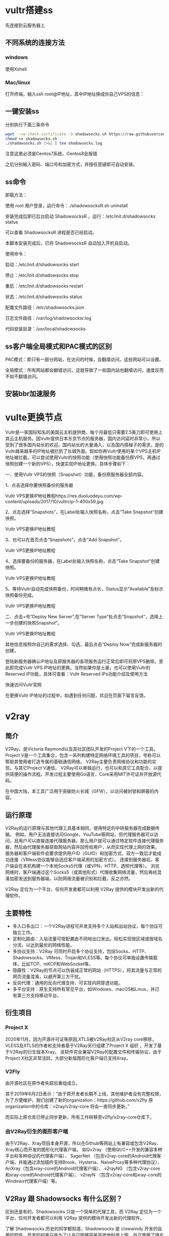 * vultr搭建ss

先连接到云服务器上
** 不同系统的连接方法
*** windows
使用Xshell 
*** Mac/linux
打开终端，输入ssh root@IP地址，其中IP地址换成你自己VPS的信息：

** 一键安装ss
分别执行下面三条命令
#+BEGIN_SRC bash
wget --no-check-certificate -O shadowsocks.sh https://raw.githubusercontent.com/teddysun/shadowsocks_install/master/shadowsocks.sh
chmod +x shadowsocks.sh
./shadowsocks.sh 2>&1 | tee shadowsocks.log
#+END_SRC

注意这里必须是Centos7系统，Centos8会报错

之后分别输入密码、端口号和加密方式，并按任意键即可自动安装。
** ss命令
卸载方法：

使用 root 用户登录，运行命令：./shadowsocksR.sh uninstall

安装完成后即已后台启动 ShadowsocksR ，运行：/etc/init.d/shadowsocks status

可以查看 ShadowsocksR 进程是否已经启动。

本脚本安装完成后，已将 ShadowsocksR 自动加入开机自启动。

使用命令：

启动：/etc/init.d/shadowsocks start

停止：/etc/init.d/shadowsocks stop

重启：/etc/init.d/shadowsocks restart

状态：/etc/init.d/shadowsocks status

配置文件路径：/etc/shadowsocks.json

日志文件路径：/var/log/shadowsocksr.log

代码安装目录：/usr/local/shadowsocks
** ss客户端全局模式和PAC模式的区别
PAC模式：即只有一部分网站，在访问的时候，会翻墙访问。这些网站可以设置。

全局模式：所有网站都会翻墙访问，这就导致了一些国内站也翻墙访问，速度反而不如不翻墙访问。
** 安装bbr加速服务
* vulte更换节点
Vultr是一家国际知名的美国云主机提供商，每个月最低只需要2.5美刀即可使用上其云主机服务。因Vultr提供日本东京节点的服务器，国内访问延时非常小，所以受到了很多国内站长的欢迎。国内站长的大量涌入，以及国内搭梯子的需求，是的Vultr越来越多的IP地址被拦到了长城外面。假如你再Vultr使用的某个VPS主机IP地址被拦截，可以尝试使用Vultr的快照功能（使用快照功能备份原VPS，再通过快照创建一个新的VPS），快速实现IP地址更换。具体步骤如下：

一、使用Vultr VPS的快照（Snapshot）功能，备份原服务器全部内容。

1、点击选择你要快照备份的服务器

Vultr VPS更换IP地址教程https://res.duoluodeyu.com/wp-content/uploads/2017/10/vultrcip-1-400x59.jpg

2、点击选择“Snapshots”，在Label处输入快照名称，点击“Take Snapshot”创建快照。

Vultr VPS更换IP地址教程

3、也可以在首页点击“Snapshots”，点击“Add Snapshot”。

Vultr VPS更换IP地址教程

4、选择要备份的服务器，在Label处输入快照名称，点击“Take Snapshot”创建快照。

Vultr VPS更换IP地址教程

5、等待Vultr自动完成快照备份，时间稍微有点长，Status显示“Available”及标示快照备份完成。

Vultr VPS更换IP地址教程

二、点击+号“Deploy New Server”,在“Server Type”处点击“Snapshot”，选择上一步创建的快照Snapshot”。

Vultr VPS更换IP地址教程

其他信息按照你自己的需求选择、勾选，最后点击“Deploy Now”完成新服务器的创建。

登陆新服务器确认IP地址及原服务器的各项服务运行正常后即可将原VPS删除。至此即完成Vultr VPS IP地址的更换。当然如果你是土豪，也可以使用Vultr的Reserved IP功能，具体可查看：Vultr Reserved IPs功能介绍及使用方法

快速访问Vultr官网

在更换Vultr IP地址的过程中，如遇到任何问题，欢迎在页面下留言反馈。
* v2ray
** 简介
V2Ray，是Victoria Raymond以及其社区团队开发的Project V下的一个工具。
Project V是一个工具集合，包含一系列构建特定网络环境工具的项目，号称可以帮助其使用者打造专属的基础通信网络。
V2Ray主要负责网络协议和功能的实现，与其它Project V通信。
V2Ray可以单独运行，也可以和其它工具配合，以提供简便的操作流程。开发过程主要使用Go语言，Core采用MIT许可证并开放源代码。

在中国大陆，本工具广泛用于突破防火长城（GFW），以访问被封锁和屏蔽的内容。
** 运行原理
V2Ray的运行原理与其他代理工具基本相同，使用特定的中转服务器完成数据传输。
例如，用户无法直接访问Google，YouTube等网站，但代理服务器可以访问，且用户可以直接连接代理服务器，那么用户就可以通过特定软件连接代理服务器，然后由代理服务器获取网站内容并回传给用户，从而实现代理上网的效果。
服务器和客户端软件会要求提供用户ID（GUID）和加密方式，双方一致后才能成功连接（VMess协议能够自适应客户端采用的加密方式）。
连接到服务器后，客户端会在本机构建一个本地Socks5代理（或VPN、HTTP、透明代理等）。
浏览网络时，客户端通过这个Socks5（或其他形式）代理收集网络流量，然后再经混淆加密发送到服务器端，以防网络流量被识别和拦截，反之亦然。

V2Ray 定位为一个平台，任何开发者都可以利用 V2Ray 提供的模块开发出新的代理软件。
** 主要特性
- 多入口多出口：一个V2Ray进程可并发支持多个入站和出站协议，每个协议可独立工作。
- 定制化路由：入站流量可按配置由不同地出口发出。轻松实现按区域或按域名分流，以达到最优的网络性能。
- 多协议支持：V2Ray 可同时开启多个协议支持，包括Socks、HTTP、Shadowsocks、VMess、Trojan和VLESS等。每个协议可单独设置传输载体，比如TCP、mKCP和WebSocket等。
- 隐蔽性：V2Ray的节点可以伪装成正常的网站（HTTPS），将其流量与正常的网页流量混淆，以避开第三方干扰。
- 反向代理：通用的反向代理支持，可实现内网穿透功能。
- 多平台支持：原生支持所有常见平台，如Windows、macOS和Linux，并已有第三方支持移动平台。
** 衍生项目
*** Project X
2020年11月，因为开源许可证等原因,XTLS被V2Ray社区从V2ray core移除，VLESS及XTLS的作者和支持者基于V2Ray另行组建了Project X 组织 ，开发了基于V2Ray的衍生版本Xray。
该软件完全兼容V2Ray的配置文件和传输协议，由于Project X社区非常活跃，大部分新版图形化客户端已支持Xray。
*** V2Fly
由开源社区在原作者失踪后重组成立。

其于2019年6月2日表示：“由于原开发者长期不上线，其他维护者没有完整权限，为了方便维护，我们创建了新的organization：https://github.com/v2fly  
原organization中的仓库：v2ray/v2ray-core 将会一直同步更新。”

而实际上原仓库已停止同步更新，所有工作转移至v2fly/v2ray-core仓库下。
*** 由V2Ray衍生的图形客户端
由于V2Ray、Xray项目本身开源，所以在Github等网站上有兼容或包含V2Ray、Xray核心而开发的图形化代理客户端，
如Qv2ray （使用Qt/C++开发的兼容多种平台和多种协议的代理客户端）、
SagerNet （包含v2ray-core的Android代理客户端，并能通过添加插件支持Brook、Hysteria、NaiveProxy等多种代理协议）、
AnXray（包含xray-core的Android代理客户端）、
v2rayNG （包含v2ray-core和xray-core的Android代理客户端）、
v2rayN （包含v2ray-core和xray-core的Windows代理客户端）等。
** V2Ray 跟 Shadowsocks 有什么区别？
区别还是有的，Shadowsocks 只是一个简单的代理工具，而 V2Ray 定位为一个平台，任何开发者都可以利用 V2Ray 提供的模块开发出新的代理软件。

了解 Shadowsocks 历史的同学都知道，Shadowsocks 是 clowwindy 开发的自用的软件，开发的初衷只是为了让自己能够简单高效地科学上网，自己使用了很长一段时间后觉得不错才共享出来的。
V2Ray 是 clowwindy 被喝茶之后 V2Ray 项目组为表示抗议开发的，一开始就致力于让大家更好更快的科学上网。

由于出生时的历史背景不同，导致了它们性格特点的差异。

简单来说，Shadowsocks 功能单一，V2Ray 功能强大。听起来似乎有点贬低 Shadowsocks 呢？当然不！换一个角度来看，Shadowsocks 简单好上手，V2Ray 复杂配置多。
** 工作机制
*** 单服务器模式
和其它的网络代理工具一样，你需要在一台配置了 V2Ray 的服务器，然后在自己的设备上安装 V2Ray 客户端，然后即可流畅地访问互联网。

#+DOWNLOADED: screenshot @ 2022-07-24 15:20:40
[[file:images/翻墙/v2ray/2022-07-24_15-20-40_screenshot.png]]

一个 V2Ray 服务器可同时支持多台设备，使用不同的代理协议访问。同时，经过合理的配置，V2Ray 可以识别并区分需要代理和不需要代理的流量，直连的流量不需要绕路。
*** 桥接模式
如果你不想在每一台设备上都配置路由，你也可以设置一台中转服务器，用于接收客户端发来的所有流量，然后在服务器中进行转发判断。

#+DOWNLOADED: screenshot @ 2022-07-24 15:20:50
[[file:images/翻墙/v2ray/2022-07-24_15-20-50_screenshot.png]]

*** 工作原理
在配置 V2Ray 之前，不妨先来看一下 V2Ray 的工作原理，以下是单个 V2Ray 进程的内部结构示意图。多个 V2Ray 之间互相独立，互不影响。

V2Ray 使用 inbound(传入) 和 outbound(传出) 的结构，
这样的结构非常清晰地体现了数据包的流动方向，同时也使得 V2Ray 功能强大复杂的同时而不混乱，清晰明了。
形象地说，我们可以把 V2Ray 当作一个盒子，这个盒子有入口和出口(即 inbound 和 outbound)，我们将数据包通过某个入口放进这个盒子里，然后这个盒子以某种机制决定这个数据包从哪个出口吐出来。
以这样的角度理解的话，
V2Ray 做客户端，则 inbound 接收来自浏览器数据，由 outbound 发出去(通常是发到 V2Ray 服务器)；
V2Ray 做服务器，则 inbound 接收来自 V2Ray 客户端的数据，由 outbound 发出去(通常是如 Google 等想要访问的目标网站)。

#+DOWNLOADED: screenshot @ 2022-07-24 15:21:01
[[file:images/翻墙/v2ray/2022-07-24_15-21-01_screenshot.png]]

需要配置至少一个入站协议（Inbound）和一个出站协议（Outbound）才可以正常工作。
- 入站协议负责与客户端（如浏览器）通信：入站协议通常可以配置用户认证，如 ID 和密码等；入站协议收到数据之后，会交给分发器（Dispatcher）进行分发；
- 出站协议负责将数据发给服务器，如另一台主机上的 V2Ray。当有多个出站协议时，可以配置路由（Routing）来指定某一类流量由某一个出站协议发出。路由会在必要时查询 DNS 以获取更多信息来进行判断。

无论是客户端还是服务器，配置文件都由两部分内容组成： inbounds 和 outbounds。V2Ray 没有使用常规代理软件的 C/S（即客户端/服务器）结构，它既可以当做服务器也可以作为客户端。
于是我们可以从另一个角度来理解，认为每一个 V2Ray 都是一个节点，inbound 是关于如何与上一个节点连接的配置，outbound 是关于如何与下一个节点连接的配置。
对于第一个节点，inbound 与浏览器连接；对于最后一个节点，outbound与目标网站连接。
inbounds 和 outbounds 是 inbound 和 outbound 的集合，意味着每一个 V2Ray 节点都可以有多个入口和出口。

** 新手上路
在下载并安装了 V2Ray 之后，你需要对它进行一下配置。这里介绍一下简单的配置方式，只是为了演示，如需配置更复杂的功能，请参考后续的配置文件说明。

*** 客户端
在你的 PC （或手机）中，你需要运行 V2Ray 并使用下面的配置：
#+begin_src bash
{
  "inbounds": [{
    "port": 1080,  // SOCKS 代理端口，在浏览器中需配置代理并指向这个端口
    "listen": "127.0.0.1",
    "protocol": "socks",
    "settings": {
      "udp": true
    }
  }],
  "outbounds": [{
    "protocol": "vmess",
    "settings": {
      "vnext": [{
        "address": "server", // 服务器地址，请修改为你自己的服务器 ip 或域名
        "port": 10086,  // 服务器端口
        "users": [{ "id": "b831381d-6324-4d53-ad4f-8cda48b30811" }]
      }]
    }
  },{
    "protocol": "freedom",
    "tag": "direct",
    "settings": {}
  }],
  "routing": {
    "domainStrategy": "IPOnDemand",
    "rules": [{
      "type": "field",
      "ip": ["geoip:private"],
      "outboundTag": "direct"
    }]
  }
}
#+END_SRC
上述配置唯一要改的地方就是你的服务器 IP，配置中已注明。上述配置会把除了局域网（比如访问路由器）之外的所有流量转发到你的服务器。

在配置当中，有一个 id (在这里的例子是 b831381d-6324-4d53-ad4f-8cda48b30811)，作用类似于 Shadowsocks 的密码(password), VMess 的 id 的格式必须与 UUID 格式相同。

相对应的 VMess 传入传出的 id 必须相同
由于 id 使用的是 UUID 的格式，我们可以使用任何 UUID 生成工具生成 UUID 作为这里的 id。比如 [[https://www.uuidgenerator.net/][UUID Generator]] 这个网站，只要一打开或者刷新这个网页就可以得到一个 UUID。或者可以在 Linux 使用命令 cat /proc/sys/kernel/random/uuid 生成。

客户端配置中的 inbounds，port 为 1080，即 V2Ray 监听了一个端口 1080，协议是 socks。之前我们已经把浏览器的代理设置好了（SOCKS Host: 127.0.0.1，Port: 1080），假如访问了 google.com，浏览器就会发出一个数据包打包成 socks 协议发送到本机（127.0.0.1指的本机，localhost）的 1080 端口，这个时候数据包就会被 V2Ray 接收到。

再看 outbounds，protocol 是 vmess，说明 V2Ray 接收到数据包之后要将数据包打包成 VMess 协议并且使用预设的 id 加密（这个例子 id 是 b831381d-6324-4d53-ad4f-8cda48b30811），然后发往服务器地址为 serveraddr.com 的 10086 端口。服务器地址 address 可以是域名也可以是 IP，只要正确就可以了。
*** 服务器
然后你需要一台防火墙外的服务器，来运行服务器端的 V2Ray。配置如下：
#+begin_src bash
{
  "inbounds": [{
    "port": 10086, // 服务器监听端口，必须和上面的一样
    "protocol": "vmess", // 主传入协议
    "settings": {
      "clients": [{ "id": "b831381d-6324-4d53-ad4f-8cda48b30811" }] // 用户 ID，客户端与服务器必须相同
    }
  }],
  "outbounds": [{
    "protocol": "freedom",// 主传出协议
    "settings": {}
  }]
}
#+END_SRC
服务器的配置中需要确保 id 和端口与客户端一致，就可以正常连接了。

服务器配置的 id 是 b831381d-6324-4d53-ad4f-8cda48b30811，所以 V2Ray 服务器接收到客户端发来的数据包时就会尝试用 b831381d-6324-4d53-ad4f-8cda48b30811 解密，如果解密成功再看一下时间对不对，对的话就把数据包发到 outbound 去，outbound.protocol 是 freedom（freedom 的中文意思是自由，在这里姑且将它理解成直连吧），数据包就直接发到 google.com 了。

实际上数据包的流向就是：
#+BEGIN_EXAMPLE
{浏览器} <--(socks)--> {V2Ray 客户端 inbound <-> V2Ray 客户端 outbound} <--(VMess)-->  {V2Ray 服务器 inbound <-> V2Ray 服务器 outbound} <--(Freedom)--> {目标网站}
#+END_EXAMPLE

有人疑惑请求发出去后数据怎么回来，毕竟大多数的场景是下载。这个其实不算是问题，既然请求通过 V2Ray 发出去了，响应数据也会通过 V2Ray 原路返回（也许会有朋友看到这话会马上反驳说不一定是原路返回的，有这种想法的估计是非常了解 TCP/IP 协议的，何必较这个劲，这是底层的东西，又掌控在运营商手里，从应用层理解原路返回又有何不可）。
*** 运行
在 Windows 和 macOS 中，配置文件通常是 V2Ray 同目录下的 config.json 文件。直接运行 v2ray 或 v2ray.exe 即可。

在 Linux 中，配置文件通常位于 /etc/v2ray/config.json 文件。运行 v2ray --config=/etc/v2ray/config.json，或使用 systemd 等工具把 V2Ray 作为服务在后台运行。

** 命令行参数

*** V2Ray
V2Ray 的程序文件的命令行参数如下：
#+begin_src bash
v2ray [-version] [-test] [-config=config.json] [-format=json]
#+END_SRC

**** -version

只输出当前版本然后退出，不运行 V2Ray 主程序。

**** -test

测试配置文件有效性，如果有问题则输出错误信息，不运行 V2Ray 主程序。

**** -config

配置文件路径，可选的形式如下:
- 本地路径，可以是一个绝对路径，或者相对路径。
- "stdin:": 表示将从标准输入读取配置文件内容，调用者必须在输入完毕后关闭标准输入流。
- 以http://或https://(均为小写)开头: V2Ray 将尝试从这个远程地址加载配置文件。

#+BEGIN_EXAMPLE
当-config没有指定时，V2Ray 将先后尝试从以下路径加载config.json:
- 工作目录（Working Directory）
- 环境变量中v2ray.location.asset所指定的路径
#+END_EXAMPLE
**** -format

配置文件格式，可选的值有：
- json: JSON 格式；
- pb 或 protobuf: Protobuf 格式；

*** V2Ctl
V2Ctl 是一个集合，它有若干个子命令组成。全局的命令行形式如下：
#+begin_src bash
v2ctl <command> <options>
#+END_SRC

**** command

子命令，有以下选项:
- api: 调用 V2Ray 进程的远程控制指令。
- config: 从标准输入读取 JSON 格式的配置，然后从标准输出打印 Protobuf 格式的配置。
- cert: 生成 TLS 证书。
- fetch: 抓取远程文件。
- tlsping: (V2Ray 4.17+) 尝试进行 TLS 握手。
- verify: 验证文件是否由 Project V 官方签名。
- uuid: 输出一个随机的 UUID。

*** V2Ctl Api
v2ctl api [--server=127.0.0.1:8080] <Service.Method> <Request>

调用 V2Ray 进程的远程控制指令。示例：

v2ctl api --server=127.0.0.1:8080 LoggerService.RestartLogger ''

*** V2Ctl Config
v2ctl config

此命令没有参数。它从标准输入读取 JSON 格式的配置，然后从标准输出打印 Protobuf 格式的配置。

*** V2Ctl Cert
v2ctl cert [--ca] [--domain=v2ray.com] [--expire=240h] [--name="V2Ray Inc"] [--org="V2Ray Inc] [--json] [--file=v2ray]

生成一个 TLS 证书。

**** --ca

如果指定此选项，将会生成一个 CA 证书。

**** --domain

证书的 Alternative Name 项。该参数可以多次使用，来指定多个域名。比如--domain=v2ray.com --domain=v2ray.cool。

**** --expire

证书有效期。格式为 Golang 的时间长度。

**** --name

证书的 Command Name 项。

**** --org

证书的 Orgnization 项。

**** --json

将生成的证书以 V2Ray 支持的 JSON 格式输出到标准输出。默认开启。

**** --file

将证书以 PEM 格式输出到文件。当指定 --file=a 时，将生成 a_cert.pem 和 a_key.pem 两个文件。

*** V2Ctl Fetch
v2ctl fetch <url>

抓取指定的 URL 的内容并输出，只支持 HTTP 和 HTTPS。

*** V2Ctl TlsPing
v2ctl tlsping <domain> --ip=[ip]

向指定的域名发起 TLS 握手。

**** domain

目标域名

**** --ip

此域名的 IP 地址。如果未指定此参数，V2Ctl 将使用系统的 DNS 进行域名解析。

*** V2Ctl Verify
v2ctl verify [--sig=/path/to/sigfile] <filepath>

此命令用于验证一个文件是否由 Project V 官方签名。

**** --sig

签名文件路径，默认值为待验证文件加入'.sig'后缀。

**** filepath

待验证文件路径。

*** V2Ctl UUID
v2ctl uuid

此命令没有参数。每次运行都会输出一个新的 UUID。
** 配置文件
V2Ray 本身使用基于 Protobuf 的配置。
由于 Protobuf 的文本格式不方便阅读，V2Ray 同时也支持 JSON 格式的配置。
在运行之前，V2Ray 会自动将 JSON 转换为对应的 Protobuf。换言之，V2Ray 将来也可能会支持其它格式的配置。

以下介绍一下基于 JSON 格式的配置。

JSON，全称 JavaScript Object Notation，简而言之是 Javascript 中的对象（Object）。
一个 JSON 文件包含一个完整的对象，以大括号“{”开头，大括号“}”结束。

一个 JSON 对象包含一系列的键值对（Key-Value Pair），
一个键是一个字符串（String），而值有多种类型，常见的有字符串（String）、数字（Number）、布尔（Bool）、数组（Array）和对象（Object）。

下面是一个简单的 JSON 对象示例：
#+BEGIN_SRC js
{
  "stringValue": "This is a string.",
  "numberValue": 42,
  "boolValue": true,
  "arrayValue": ["this", "is", "a", "string", "array"],
  "objectValue": {
    "another": "object"
  }
}
#+END_SRC

V2Ray 的 JSON 格式支持注释，可使用“//”或者“/* */”来进行注释。在不支持注释的编辑器中可能被显示为“错误”，但实际上是可以正常使用的。
*** JSON 数据类型
这里介绍一下常用的数据类型，在之后其它的配置中会用到。

boolean: true | false

布尔值，只有true和false两种取值，不带引号。

number

数字，在 V2Ray 的使用中通常为非负整数，即0、53…… 数字在 JSON 格式中不带引号。

string

字符串，由引号包含的一串字符，如无特殊说明，字符的内容不限。

array: []

数组，由方括号包含的一组元素，如字符串数组表示为[string]。

object: {}

对象，一组键值对。样例见本文上方的示例。

#+BEGIN_EXAMPLE
通常一个键值对的后面需要有一个逗号","，但如果这个键值对后面紧跟一个大括号"｝"的话，则一定不能有逗号。
#+END_EXAMPLE

*** V2Ray 常用数据类型
map: object {string:string}

一组键值对，其类型在括号内指出。每一个键和值的类型对应相同。

address: string

字符串，表示一个 IP 地址或域名，形如："8.8.8.8" 或 "www.v2ray.com"

address_port: string

字符串，表示一个地址和端口，常见的形式如："8.8.8.8:53"，或者 "www.v2ray.com:80"。在一部分配置中，地址部分可以省略，如":443"。

*** 配置生成器和模板
V2Ray 项目目前尚没有官方维护模板合集或配置文件生成工具，如有需要，可以前往 神一样的工具们 章节查阅部分收录。

*** 配置文件格式
V2Ray 的配置文件形式如下，客户端和服务器通用一种形式，只是实际的配置不一样。
#+BEGIN_SRC js
{
  "log": {},
  "api": {},
  "dns": {},
  "stats": {},
  "routing": {},
  "policy": {},
  "reverse": {},
  "inbounds": [],
  "outbounds": [],
  "transport": {}
}
#+END_SRC
log: LogObject :
日志配置，表示 V2Ray 如何输出日志。

api: ApiObject :
内置的远程控置 API，详见远程控制配置。

dns: DnsObject :
内置的 DNS 服务器，若此项不存在，则默认使用本机的 DNS 设置。详见DNS 配置

routing: RoutingObject :
路由配置

policy: PolicyObject :
本地策略可进行一些权限相关的配置，详见本地策略

inbounds: [InboundObject] :
一个数组，每个元素是一个入站连接配置。

outbounds: [OutboundObject] :
一个数组，每个元素是一个出站连接配置。列表中的第一个元素作为主出站协议。当路由匹配不存在或没有匹配成功时，流量由主出站协议发出。

transport: TransportObject :
用于配置 V2Ray 如何与其它服务器建立和使用网络连接。详见底层传输配置

stats: StatsObject :
当此项存在时，开启统计信息。

reverse: ReverseObject :
反向代理配置。

**** LogObject
#+BEGIN_SRC js
{
  "access": "文件地址",
  "error": "文件地址",
  "loglevel": "warning"
}
#+END_SRC
access: string

访问日志的文件地址，将访问的记录保存到文件中，其值是一个合法的文件地址，如"/tmp/v2ray/_access.log"（Linux）或者"C:\\Temp\\v2ray\\_access.log"（Windows）。当此项不指定或为空值时，表示将日志输出至 stdout，即命令行中（terminal、cmd 等）。V2Ray 4.20 加入了特殊值none，即关闭access log。

error: string

错误日志的文件地址，将错误的记录保存到文件中，其值是一个合法的文件地址，如"/tmp/v2ray/_error.log"（Linux）或者"C:\\Temp\\v2ray\\_error.log"（Windows）。当此项不指定或为空值时，表示将日志输出至 stdout，即命令行中（terminal、cmd 等）。V2Ray 4.20 加入了特殊值none，即关闭error log（跟loglevel: "none"等价）。

loglevel: "debug" | "info" | "warning" | "error" | "none"

错误日志的级别。默认值为"warning"。
- "debug": 只有开发人员能看懂的信息。同时包含所有"info"内容。
- "info": V2Ray 在运行时的状态，不影响正常使用。同时包含所有"warning"内容。
- "warning": V2Ray 遇到了一些问题，通常是外部问题，不影响 V2Ray 的正常运行，但有可能影响用户的体验。同时包含所有"error"内容。
- "error": V2Ray 遇到了无法正常运行的问题，需要立即解决。
- "none": 不记录任何内容。

**** InboundObject
入站连接用于接收从客户端（浏览器或上一级代理服务器）发来的数据，可用的协议请见协议列表。
#+BEGIN_SRC js
{
  "port": 1080,
  "listen": "127.0.0.1",
  "protocol": "协议名称",
  "settings": {},
  "streamSettings": {},
  "tag": "标识",
  "sniffing": {
    "enabled": false,
    "destOverride": ["http", "tls"]
  },
  "allocate": {
    "strategy": "always",
    "refresh": 5,
    "concurrency": 3
  }
}
#+END_SRC

port: number | "env:variable" | string

端口。接受的格式如下:
- 整型数值: 实际的端口号。
- 环境变量: 以"env:"开头，后面是一个环境变量的名称，如"env:PORT"。V2Ray 会以字符串形式解析这个环境变量。
- 字符串: 可以是一个数值类型的字符串，如"1234"；或者一个数值范围，如"5-10"表示端口 5 到端口 10 这 6 个端口。

当只有一个端口时，V2Ray 会在此端口监听入站连接。当指定了一个端口范围时，取决于allocate设置。

listen: address

监听地址，只允许 IP 地址，默认值为"0.0.0.0"，表示接收所有网卡上的连接。除此之外，必须指定一个现有网卡的地址。

protocol: string

连接协议名称，可选的值见协议列表。

settings: InboundConfigurationObject

具体的配置内容，视协议不同而不同。详见每个协议中的InboundConfigurationObject。

streamSettings: StreamSettingsObject。

底层传输配置

tag: string

此入站连接的标识，用于在其它的配置中定位此连接。当其不为空时，其值必须在所有tag中唯一。

sniffing: SniffingObject

尝试探测流量的类型

allocate: AllocateObject

端口分配设置

**** SniffingObject
#+BEGIN_SRC js
{
  "enabled": false,
  "destOverride": ["http", "tls"]
}
#+END_SRC

enabled: true | false

是否开启流量探测。

destOverride: ["http" | "tls"]

当流量为指定类型时，按其中包括的目标地址重置当前连接的目标。

**** AllocateObject
#+BEGIN_SRC js
{
  "strategy": "always",
  "refresh": 5,
  "concurrency": 3
}
#+END_SRC

strategy: "always" | "random"

端口分配策略。"always"表示总是分配所有已指定的端口，port中指定了多少个端口，V2Ray 就会监听这些端口。"random"表示随机开放端口，每隔refresh分钟在port范围中随机选取concurrency个端口来监听。

refresh: number

随机端口刷新间隔，单位为分钟。最小值为2，建议值为5。这个属性仅当strategy = random时有效。

concurrency: number

随机端口数量。最小值为1，最大值为port范围的三分之一。建议值为3。

**** OutboundObject
出站连接用于向远程网站或下一级代理服务器发送数据，可用的协议请见协议列表。
#+BEGIN_SRC js
{
  "sendThrough": "0.0.0.0",
  "protocol": "协议名称",
  "settings": {},
  "tag": "标识",
  "streamSettings": {},
  "proxySettings": {
    "tag": "another-outbound-tag"
  },
  "mux": {}
}
#+END_SRC

sendThrough: address

用于发送数据的 IP 地址，当主机有多个 IP 地址时有效，默认值为"0.0.0.0"。

protocol: string

连接协议名称，可选的值见协议列表。

settings: OutboundConfigurationObject

具体的配置内容，视协议不同而不同。详见每个协议中的OutboundConfigurationObject。

tag: string

此出站连接的标识，用于在其它的配置中定位此连接。当其值不为空时，必须在所有 tag 中唯一。

streamSettings: StreamSettingsObject。

底层传输配置

proxySettings: ProxySettingsObject

出站代理配置。当出站代理生效时，此出站协议的streamSettings将不起作用。

mux: MuxObject

Mux 配置。

**** ProxySettingsObject
#+BEGIN_SRC js
{
  "tag": "another-outbound-tag"
}
#+END_SRC

tag: string

当指定另一个出站协议的标识时，此出站协议发出的数据，将被转发至所指定的出站协议发出。
** 协议列表
V2Ray 支持以下协议：
- Blackhole
- Dokodemo-door
- Freedom
- HTTP
- MTProto
- Shadowsocks
- Socks
- VMess

*** Blackhole
- 名称: blackhole
- 类型: 出站协议

Blackhole（黑洞）是一个出站数据协议，它会阻碍所有数据的出站，配合路由（Routing）一起使用，可以达到禁止访问某些网站的效果。

**** OutboundConfigurationObject
{
  "response": {
    "type": "none"
  }
}

response: ResponseObject

配置黑洞的响应数据。Blackhole 会在收到待转发数据之后，发送指定的响应数据，然后关闭连接。待转发的数据将被丢弃。如不指定此项，Blackhole 将直接关闭连接。

**** ResponseObject
{
  "type": "none"
}

type: "http" | "none"

当type为"none"（默认值）时，Blackhole将直接关闭连接。当type为"http"时，Blackhole会发回一个简单的 HTTP 403 数据包，然后关闭连接。

*** DNS
- 名称: dns
- 类型: 出站协议

DNS 是一个出站协议，主要用于拦截和转发 DNS 查询。此出站协议只能接收 DNS 流量（包含基于 UDP 和 TCP 协议的查询），其它类型的流量会导致错误。

在处理 DNS 查询时，此出站协议会将 IP 查询（即 A 和 AAAA）转发给内置的 DNS 服务器。其它类型的查询流量将被转发至它们原本的目标地址。

DNS 出站协议在 V2Ray 4.15 中引入。

**** OutboundConfigurationObject
{
    "network": "tcp",
    "address": "1.1.1.1",
    "port": 53
}

network: "tcp" | "udp"

(V2Ray 4.16+) 修改 DNS 流量的传输层协议，可选的值有"tcp"和"udp"。当不指定时，保持来源的传输方式不变。

address: address

(V2Ray 4.16+) 修改 DNS 服务器地址。当不指定时，保持来源中指定的地址不变。

port: number

(V2Ray 4.16+) 修改 DNS 服务器端口。当不指定时，保持来源中指定的端口不变。

*** Dokodemo-door
- 名称: dokodemo-door
- 类型: 入站协议

Dokodemo door（任意门）是一个入站数据协议，它可以监听一个本地端口，并把所有进入此端口的数据发送至指定服务器的一个端口，从而达到端口映射的效果。

**** InboundConfigurationObject
{
  "address": "8.8.8.8",
  "port": 53,
  "network": "tcp",
  "timeout": 0,
  "followRedirect": false,
  "userLevel": 0
}

address: address

将流量转发到此地址。可以是一个 IP 地址，形如"1.2.3.4"，或者一个域名，形如"v2ray.com"。字符串类型。

当 followRedirect（见下文）为 true 时，address 可为空。

port: number

将流量转发到目标地址的指定端口，范围[1, 65535]，数值类型。必填参数。

network: "tcp" | "udp" | "tcp,udp"

可接收的网络协议类型。比如当指定为"tcp"时，任意门仅会接收 TCP 流量。默认值为"tcp"。

timeout: number

入站数据的时间限制（秒），默认值为 300。

V2Ray 3.1 后等价于对应用户等级的 connIdle 策略

followRedirect: true | false

当值为true时，dokodemo-door 会识别出由 iptables 转发而来的数据，并转发到相应的目标地址。详见传输配置中的tproxy设置。

userLevel: number

用户等级，所有连接都会使用这个用户等级。

**** 透明代理配置样例
V2Ray 中增加一个 dokodemo-door 的入站协议：

{
  "network": "tcp,udp",
  "timeout": 30,
  "followRedirect": true
}

配置 iptables：
#+begin_src bash
# Create new chain
iptables -t nat -N V2RAY
iptables -t mangle -N V2RAY
iptables -t mangle -N V2RAY_MARK

# Ignore your V2Ray server's addresses
# It's very IMPORTANT, just be careful.
iptables -t nat -A V2RAY -d 123.123.123.123 -j RETURN

# Ignore LANs and any other addresses you'd like to bypass the proxy
# See Wikipedia and RFC5735 for full list of reserved networks.
iptables -t nat -A V2RAY -d 0.0.0.0/8 -j RETURN
iptables -t nat -A V2RAY -d 10.0.0.0/8 -j RETURN
iptables -t nat -A V2RAY -d 127.0.0.0/8 -j RETURN
iptables -t nat -A V2RAY -d 169.254.0.0/16 -j RETURN
iptables -t nat -A V2RAY -d 172.16.0.0/12 -j RETURN
iptables -t nat -A V2RAY -d 192.168.0.0/16 -j RETURN
iptables -t nat -A V2RAY -d 224.0.0.0/4 -j RETURN
iptables -t nat -A V2RAY -d 240.0.0.0/4 -j RETURN

# Anything else should be redirected to Dokodemo-door's local port
iptables -t nat -A V2RAY -p tcp -j REDIRECT --to-ports 12345

# Add any UDP rules
ip route add local default dev lo table 100
ip rule add fwmark 1 lookup 100
iptables -t mangle -A V2RAY -p udp --dport 53 -j TPROXY --on-port 12345 --tproxy-mark 0x01/0x01
iptables -t mangle -A V2RAY_MARK -p udp --dport 53 -j MARK --set-mark 1

# Apply the rules
iptables -t nat -A OUTPUT -p tcp -j V2RAY
iptables -t mangle -A PREROUTING -j V2RAY
iptables -t mangle -A OUTPUT -j V2RAY_MARK
#+END_SRC

*** Freedom
- 名称：freedom
- 类型：出站协议

Freedom 是一个出站协议，可以用来向任意网络发送（正常的） TCP 或 UDP 数据。

**** OutboundConfigurationObject
{
  "domainStrategy": "AsIs",
  "redirect": "127.0.0.1:3366",
  "userLevel": 0
}

domainStrategy: "AsIs" | "UseIP" | "UseIPv4" | "UseIPv6"

在目标地址为域名时，Freedom 可以直接向此域名发出连接（"AsIs"），或者将域名解析为 IP 之后再建立连接（"UseIP"、"UseIPv4"、"UseIPv6"）。解析 IP 的步骤会使用 V2Ray 内建的 DNS。默认值为"AsIs"。

(V2Ray 4.6+) 当使用"UseIP"模式，并且出站连接配置中指定了sendThrough时，Freedom 会根据sendThrough的值自动判断所需的IP类型，IPv4 或 IPv6。

(V2Ray 4.7+) 当使用"UseIPv4"或"UseIPv6"模式时，Freedom 会只使用对应的 IPv4 或 IPv6 地址。当sendThrough指定了不匹配的本地地址时，将导致连接失败。

redirect: address_port

Freedom 会强制将所有数据发送到指定地址（而不是入站协议指定的地址）。其值为一个字符串，样例："127.0.0.1:80", ":1234"。当地址不指定时，如":443"，Freedom 不会修改原先的目标地址。当端口为0时，如"v2ray.com:0"，Freedom 不会修改原先的端口。

userLevel: number

用户等级，所有连接都使用这一等级。

*** HTTP
- 名称：http
- 类型：入站 / 出站

HTTP 的配置分为两部分，InboundConfigurationObject和OutboundConfigurationObject，分别对应入站和出站协议配置中的settings项。

**** InboundConfigurationObject
{
  "timeout": 0,
  "accounts": [
    {
      "user": "my-username",
      "pass": "my-password"
    }
  ],
  "allowTransparent": false,
  "userLevel": 0
}

#+BEGIN_EXAMPLE
应该注意，虽然http inbound可以提供公共服务，但http协议没有对传输加密，不适宜经公网中传输，更容易成为被人用作攻击的肉鸡。http inbound更有意义的用法是在局域网或本机环境下监听，为其他程序提供本地服务。
#+END_EXAMPLE

timeout: number

从客户端读取数据的超时设置（秒），0 表示不限时。默认值为 300。 V2Ray 3.1 后等价于对应用户等级的 connIdle 策略。

accounts: [AccountObject]

一个数组，数组中每个元素为一个用户帐号。默认值为空。

当 accounts 非空时，HTTP 代理将对入站连接进行 Basic Authentication 验证。

allowTransparent: true | false

当为true时，会转发所有 HTTP 请求，而非只是代理请求。若配置不当，开启此选项会导致死循环。

userLevel: number

用户等级，所有连接使用这一等级。

**** AccountObject
{
  "user": "my-username",
  "pass": "my-password"
}

user: string

用户名，字符串类型。必填。

pass: string

密码，字符串类型。必填。

#+BEGIN_EXAMPLE
在 Linux 中使用以下环境变量即可在当前 session 使用全局 HTTP 代理（很多软件都支持这一设置，也有不支持的）。
- export http_proxy=http://127.0.0.1:8080/ (地址须改成你配置的 HTTP 入站代理地址)
- export https_proxy=$http_proxy
#+END_EXAMPLE

**** OutboundConfigurationObject
{
  "servers": [
    {
      "address": "192.168.108.1",
      "port": 3128,
      "users": [
        {
          "user": "my-username",
          "pass": "my-password"
        }
      ]
    }
  ]
}
(V2ray 4.21.0+)

#+BEGIN_SRC 
应该注意，虽然http outbound可以作为对外访问的配置，但http proxy协议没有对传输加密，不适宜经公网中传输，且因不支持udp传输将会导致core功能受限（Routing过程的的DNS查询不可用）。http outbound更有意义的用法是在特殊情况下，只能使用http proxy对外访问内部网络中，作为为其他协议连接代理服务器的前置代理使用（见OutboundObject的ProxySettingsObject）。另因http proxy只能代理tcp协议，udp系的协议均不能通过。
#+END_SRC
(V2ray 4.21.1+)
#+BEGIN_SRC 
4.20.0版本中引入了http outbound作为其他协议的前置代理用法中，缺乏了对tls配置的支持。4.21.1的补丁版本中对streamSettings中的security和tlsSettings保留生效。目前前置代理的用法中，vmess/tcp、vmess/tcp-tls和shadowsocks等三种协议方式可使用，其他传输协议的前置代理用法需后续版本开发支持。
#+END_SRC

servers: 数组

HTTP代理服务器配置，若配置多个，循环使用 (RoundRobin)。

address: string

HTTP代理服务器地址，必填。

port: int

HTTP代理服务器端口，必填。

user: [AccountObject]

一个数组，数组中每个元素为一个用户帐号。默认值为空。

*** MTProto
- 名称: mtproto
- 类型: 入站 / 出站

MTProto 是一个 Telegram 专用的代理协议。在 V2Ray 中可使用一组入站出站代理来完成 Telegram 数据的代理任务。

目前只支持转发到 Telegram 的 IPv4 地址。

**** InboundConfigurationObject
{
  "users": [{
    "email": "love@v2ray.com",
    "level": 0,
    "secret": "b0cbcef5a486d9636472ac27f8e11a9d"
  }]
}

users: [UserObject]

一个数组，其中每一个元素表示一个用户。目前只有第一个用户会生效。

UserObject
{
  "email": "love@v2ray.com",
  "level": 0,
  "secret": "b0cbcef5a486d9636472ac27f8e11a9d"
}
email: string

用户邮箱，用于统计流量等辅助功能

level: number

用户等级。

secret: string

用户密钥。必须为 32 个字符，仅可包含0到9和a到f之间的字符。

使用此命令生成 MTProto 代理所需要的用户密钥：openssl rand -hex 16

**** OutboundConfigurationObject
{
}

**** 样例配置
MTProto 仅可用于 Telegram 数据。你可能需要一个路由来绑定对应的入站出站代理。以下是一个不完整的示例：

入站代理：
{
  "tag": "tg-in",
  "port": 443,
  "protocol": "mtproto",
  "settings": {
    "users": [{"secret": "b0cbcef5a486d9636472ac27f8e11a9d"}]
  }
}

出站代理：
{
  "tag": "tg-out",
  "protocol": "mtproto",
  "settings": {}
}

路由：
{
  "type": "field",
  "inboundTag": ["tg-in"],
  "outboundTag": "tg-out"
}

然后使用 Telegram 连接这台机器的 443 端口即可。 

*** Shadowsocks
- 名称：shadowsocks
- 类型：入站 / 出站

Shadowsocks 协议，包含入站和出站两部分，兼容大部分其它版本的实现。

1. 与官方版本的兼容性：
支持 TCP 和 UDP 数据包转发，其中 UDP 可选择性关闭；

2. 支持 OTA；
- 客户端可选开启或关闭；
- 服务器端可强制开启、关闭或自适应；

3. 加密方式（其中 AEAD 加密方式在 V2Ray 3.0 中加入）：
- aes-256-cfb
- aes-128-cfb
- chacha20
- chacha20-ietf
- aes-256-gcm
- aes-128-gcm
- chacha20-poly1305 或称 chacha20-ietf-poly1305

4. 插件：通过 Standalone 模式支持 obfs

Shadowsocks 的配置分为两部分，InboundConfigurationObject和OutboundConfigurationObject，分别对应入站和出站协议配置中的settings项。

**** InboundConfigurationObject
{
  "email": "love@v2ray.com",
  "method": "aes-128-cfb",
  "password": "密码",
  "level": 0,
  "ota": true,
  "network": "tcp"
}

email: string

邮件地址，可选，用于标识用户

method: string

必填。可选的值见加密方式列表

password: string

必填，任意字符串。Shadowsocks 协议不限制密码长度，但短密码会更可能被破解，建议使用 16 字符或更长的密码。

level: number

用户等级，默认值为 0。详见本地策略。

ota: true | false

是否强制 OTA，如果不指定此项，则自动判断。强制开启 OTA 后，V2Ray 会拒绝未启用 OTA 的连接。反之亦然。

当使用 AEAD 时，ota 设置无效

network: "tcp" | "udp" | "tcp,udp"

可接收的网络连接类型，默认值为"tcp"。

**** OutboundConfigurationObject
{
  "servers": [
    {
      "email": "love@v2ray.com",
      "address": "127.0.0.1",
      "port": 1234,
      "method": "加密方式",
      "password": "密码",
      "ota": false,
      "level": 0
    }
  ]
}

servers: [ServerObject]

一个数组，其中每一项是一个 ServerObject。

**** ServerObject
{
  "email": "love@v2ray.com",
  "address": "127.0.0.1",
  "port": 1234,
  "method": "加密方式",
  "password": "密码",
  "ota": false,
  "level": 0
}

email: string

邮件地址，可选，用于标识用户

address: address

Shadowsocks 服务器地址，支持 IPv4、IPv6 和域名。必填。

port: number

Shadowsocks 服务器端口。必填。

method: string

必填。可选的值见加密方式列表

password: string

必填。任意字符串。Shadowsocks 协议不限制密码长度，但短密码会更可能被破解，建议使用 16 字符或更长的密码。

ota: true | false

是否开启 Shadowsocks 的一次验证（One time auth），默认值为false。

当使用 AEAD 时，ota 设置无效。

level: number

用户等级

**** 加密方式列表
- "aes-256-cfb"
- "aes-128-cfb"
- "chacha20"
- "chacha20-ietf"
- "aes-256-gcm"
- "aes-128-gcm"
- "chacha20-poly1305" 或 "chacha20-ietf-poly1305"

*** Socks
- 名称：socks
- 类型：入站 / 出站

标准 Socks 协议实现，兼容 Socks 4、Socks 4a 和 Socks 5。

Socks 的配置分为两部分，InboundConfigurationObject和OutboundConfigurationObject，分别对应入站和出站协议配置中的settings项。

**** OutboundConfigurationObject
{
  "servers": [{
    "address": "127.0.0.1",
    "port": 1234,
    "users": [
      {
        "user": "test user",
        "pass": "test pass",
        "level": 0
      }
    ]
  }]
}

应该注意，虽然socks outbound可以作为对外访问的配置，但socks协议没有对传输加密，不适宜经公网中传输。socks outbound 更有意义的用法是在特殊情况下，只能使用socks proxy对外访问内部网络中，作为为其他协议连接代理服务器的前置代理使用（见OutboundObject的ProxySettingsObject）。

servers: [ ServerObject ]

Socks 服务器列表，其中每一项是一个服务器配置。

**** ServerObject
{
  "address": "127.0.0.1",
  "port": 1234,
  "users": [
    {
      "user": "test user",
      "pass": "test pass",
      "level": 0
    }
  ]
}

address: address

服务器地址。

仅支持连接到 Socks 5 服务器。

port: number

服务器端口

users: [ UserObject ]

用户列表，其中每一项一个用户配置。当列表不为空时，Socks 客户端会使用此用户信息进行认证；如未指定，则不进行认证。

**** UserObject
{
  "user": "test user",
  "pass": "test pass",
  "level": 0
}
user: string

用户名

pass: string

密码

level: number

用户等级

**** InboundConfigurationObject
应该注意，虽然socks inbound可以公共服务端口，但socks协议没有对传输加密，不适宜经公网中传输。socks inbound更有意义的用法是在局域网或本机环境下，为其他程序提供本地服务。

{
  "auth": "noauth",
  "accounts": [
    {
      "user": "my-username",
      "pass": "my-password"
    }
  ],
  "udp": false,
  "ip": "127.0.0.1",
  "userLevel": 0
}
auth: "noauth" | "password"

Socks 协议的认证方式，支持"noauth"匿名方式和"password"用户密码方式。默认值为"noauth"。

accounts: [ AccountObject ]

一个数组，数组中每个元素为一个用户帐号。默认值为空。此选项仅当 auth 为 password 时有效。

udp: true | false

是否开启 UDP 协议的支持。默认值为 false。

ip: address

当开启 UDP 时，V2Ray 需要知道本机的 IP 地址。默认值为"127.0.0.1"。

userLevel: number

用户等级，所有连接使用这一等级。

**** AccountObject
{
  "user": "my-username",
  "pass": "my-password"
}

user: string

用户名

pass: string

密码

*** VMess
- 名称：vmess
- 类型：入站 / 出站

VMess 是一个加密传输协议，它分为入站和出站两部分，通常作为 V2Ray 客户端和服务器之间的桥梁。

VMess 依赖于系统时间，请确保使用 V2Ray 的系统 UTC 时间误差在 90 秒之内，时区无关。在 Linux 系统中可以安装ntp服务来自动同步系统时间。

VMess 的配置分为两部分，InboundConfigurationObject和OutboundConfigurationObject，分别对应入站和出站协议配置中的settings项。

**** OutboundConfigurationObject
{
  "vnext": [
    {
      "address": "127.0.0.1",
      "port": 37192,
      "users": [
        {
          "id": "27848739-7e62-4138-9fd3-098a63964b6b",
          "alterId": 4,
          "security": "auto",
          "level": 0
        }
      ]
    }
  ]
}

vnext：[ ServerObject ]

一个数组，包含一系列的服务器配置

**** ServerObject
{
  "address": "127.0.0.1",
  "port": 37192,
  "users": []
}

address: address

服务器地址，支持 IP 地址或者域名。

port: number

服务器端口号。

users: [ UserObject ]

一组服务器认可的用户

**** UserObject
{
  "id": "27848739-7e62-4138-9fd3-098a63964b6b",
  "alterId": 4,
  "security": "auto",
  "level": 0
}

id：string

VMess 用户的主 ID。必须是一个合法的 UUID。

alterId：number

为了进一步防止被探测，一个用户可以在主 ID 的基础上，再额外生成多个 ID。这里只需要指定额外的 ID 的数量，推荐值为 4。不指定的话，默认值是 0。最大值 65535。这个值不能超过服务器端所指定的值。

level: number

用户等级

security: "aes-128-gcm" | "chacha20-poly1305" | "auto" | "none"

加密方式，客户端将使用配置的加密方式发送数据，服务器端自动识别，无需配置。
- "aes-128-gcm"：推荐在 PC 上使用
- "chacha20-poly1305"：推荐在手机端使用
- "auto"：默认值，自动选择（运行框架为 AMD64、ARM64 或 s390x 时为aes-128-gcm加密方式，其他情况则为 Chacha20-Poly1305 加密方式）
- "none"：不加密

推荐使用"auto"加密方式，这样可以永久保证安全性和兼容性。

**** InboundConfigurationObject
{
  "clients": [
    {
      "id": "27848739-7e62-4138-9fd3-098a63964b6b",
      "level": 0,
      "alterId": 4,
      "email": "love@v2ray.com"
    }
  ],
  "default": {
    "level": 0,
    "alterId": 4
  },
  "detour": {
    "to": "tag_to_detour"
  },
  "disableInsecureEncryption": false
}

clients: [ ClientObject ]

一组服务器认可的用户。clients 可以为空。当此配置用作动态端口时，V2Ray 会自动创建用户。

detour: DetourObject

指示对应的出站协议使用另一个服务器。

default: DefaultObject

可选，clients 的默认配置。仅在配合detour时有效。

disableInsecureEncryption: true | false

是否禁止客户端使用不安全的加密方式，当客户端指定下列加密方式时，服务器会主动断开连接。默认值为false。
- "none"
- "aes-128-cfb"

**** ClientObject
{
  "id": "27848739-7e62-4138-9fd3-098a63964b6b",
  "level": 0,
  "alterId": 4,
  "email": "love@v2ray.com"
}

id: string

VMess 的用户 ID。必须是一个合法的 UUID。

level: number

用户等级，详见本地策略

alterId: number

与上文出站协议中的含义相同。

email: string

用户邮箱地址，用于区分不同用户的流量。

alterId 取值的大小和流量特征没有必然联系。对于日常使用，16 以内的值已经够用了。

**** DetourObject
{
  "to": "tag_to_detour"
}

to: string

一个入站协议的tag，详见配置文件。指定的入站协议必须是一个 VMess

**** DefaultObject
{
  "level": 0,
  "alterId": 4
}
level: number

用户等级，意义同上。默认值为0。

alterId: number

和ClientObject中的alterId相同，默认值为64。推荐值4。
** 语法检查功能
V2Ray 提供的配置检查功能（test 选项），可以检查 JSON 语法错误外的问题，比如说突然间手抖把 vmess 写成了 vmss，一下子就检查出来了。

#+begin_src bash
$ /usr/bin/v2ray/v2ray -test -config /etc/v2ray/config.json
failed to parse json config: Ext|Tools|Conf|Serial: failed to parse json config > Ext|Tools|Conf: failed to load inbound detour config. > Ext|Tools|Conf: unknown config id: vmss
Main: failed to read config file: /etc/v2ray/config.json > Main|Json: failed to execute v2ctl to convert config file. > exit status 255
#+END_SRC
如果是配置文件没问题，则是这样的：
#+begin_src bash
$ /usr/bin/v2ray/v2ray -test -config /etc/v2ray/config.json
V2Ray v3.15 (die Commanderin) 20180329
An unified platform for anti-censorship.
Configuration OK.
#+END_SRC
** 路由功能
V2Ray 的一大特点就是内置了路由功能，用大白话说就是可以根据自己的实际情况制定一些规则来满足自己的上网需求，最简单最常见的就是直连国内网站、拦截特站点以及代理被墙网站。
*** 简介
#+BEGIN_SRC js
{
  "log": {
    "loglevel": "warning",
    "access": "D:\\v2ray\\access.log",
    "error": "D:\\v2ray\\error.log"
  },
  "inbounds": [
    {
      "port": 1080,
      "protocol": "socks",
      "sniffing": {
        "enabled": true,
        "destOverride": ["http", "tls"]
      },
      "settings": {
        "auth": "noauth"  
      }
    }
  ],
  "outbounds": [
    {
      "protocol": "vmess",
      "settings": {
        "vnext": [
          {
            "address": "serveraddr.com",
            "port": 16823,  
            "users": [
              {
                "id": "b831381d-6324-4d53-ad4f-8cda48b30811",  
                "alterId": 64
              }
            ]
          }
        ]
      }
    }
  ]
}
#+END_SRC
像上面这个配置就是前面 VMess 的客户端配置文件，假如改一下 outbound 的内容，变成这样：
#+BEGIN_SRC js
{
  "log": {
    "loglevel": "warning",
    "access": "D:\\v2ray\\access.log",
    "error": "D:\\v2ray\\error.log"
  },
  "inbounds": [
    {
      "port": 1080,
      "protocol": "socks",
      "settings": {
        "auth": "noauth"  
      }
    }
  ],
  "outbounds": [
    {
      "protocol": "freedom", //原来是 VMess，现在改成 freedom
      "settings": {
      }
    }
  ]
}
#+END_SRC
如果修改成这个配置重启客户端之后，你会发现这个时候浏览器设不设置代理其实是一样的，像 Google 这类被墙的网站没法访问了，taobao 这种国内网站还是跟平常一样能上。

如果是前面的介绍 VMess，数据包的流向是:
#+BEGIN_EXAMPLE
{浏览器} <--(socks)--> {V2Ray 客户端 inbound <-> V2Ray 客户端 outbound} <--(VMess)-->  {V2Ray 服务器 inbound <-> V2Ray 服务器 outbound} <--(Freedom)--> {目标网站}
#+END_EXAMPLE

但因为现在 V2Ray 客户端的 outbound 设成了 freedom，freedom 就是直连，所以修改后数据包流向变成了这样：
#+BEGIN_EXAMPLE
{浏览器} <--(socks)--> {V2Ray 客户端 inbound <-> V2Ray 客户端 outbound} <--(Freedom)--> {目标网站}
#+END_EXAMPLE

V2Ray 客户端从 inbound 接收到数据之后没有经过 VPS 中转，而是直接由 freedom 发出去了，所以效果跟直接访问一个网站是一样的。

再来看下面这个:
#+BEGIN_SRC js
{
  "log":{
    "loglevel": "warning",
    "access": "D:\\v2ray\\access.log",
    "error": "D:\\v2ray\\error.log"
  },
  "inbounds": [
    {
      "port": 1080,
      "protocol": "socks",
      "settings": {
        "auth": "noauth"  
      }
    }
  ],
  "outbounds": [
    {
      "protocol": "blackhole",
      "settings": {
      }
    }
  ]
}
#+END_SRC

这样的配置生效之后，你会发现无论什么网站都无法访问。这是为什么呢？blackhole 是黑洞的意思，在 V2Ray 这里也差不多相当于是一个黑洞，就是说 V2Ray 从 inbound 接收到数据之后发到 outbound，因为 outbound 是 blackhole，来什么吞掉什么，就是不转发到服务器或者目标网站，相当于要访问什么就阻止访问什么。

目前比较大众的需求是被墙网站走代理，国内网站直连，其他一些不喜欢的则拦截(比如说百度的高精度定位)。

在 V2Ray 的配置中，outbounds 是出口协议的集合，你可以在里面放任意多个出口协议。

下面给出放 3 个出口协议配置的例子。
#+BEGIN_SRC js
{
  "log": {
    "loglevel": "warning",
    "access": "D:\\v2ray\\access.log",
    "error": "D:\\v2ray\\error.log"
  },
  "inbounds": [
    {
      "port": 1080,
      "protocol": "socks",
      "settings": {
        "auth": "noauth"  
      }
    }
  ],
  "outbounds": [ 
    {
      "protocol": "vmess", // 出口协议
      "settings": {
        "vnext": [
          {
            "address": "serveraddr.com", // 服务器 IP 地址
            "port": 16823,  // 服务器端口
            "users": [
              {
                "id": "b831381d-6324-4d53-ad4f-8cda48b30811",  // 用户 ID，须与服务器端配置相同
                "alterId": 64
              }
            ]
          }
        ]
      }
    },
    {
      "protocol": "freedom",
      "settings": {}
    },
    {
      "protocol": "blackhole",
      "settings": {}
    }
  ]
}
#+END_SRC

当然这个配置只是包含了多个出口协议而已，在包含多个出口协议的情况下，只会以 outbounds 中的第一个出口作为默认的出口。要达到上面说的被墙网站走代理，国内网站直连，其他特殊网站拦截的效果，还得加入路由功能的配置。关于路由功能的配置见后面两小节。
*** 国内直连
**** 客户端配置
#+BEGIN_SRC js
{
  "log": {
    "loglevel": "warning",
    "access": "D:\\v2ray\\access.log",
    "error": "D:\\v2ray\\error.log"
  },
  "inbounds": [
    {
      "port": 1080,
      "protocol": "socks",
      "sniffing": {
        "enabled": true,
        "destOverride": ["http", "tls"]
      },
      "settings": {
        "auth": "noauth",
        "udp": true
      }
    }
  ],
  "outbounds": [
    {
      "protocol": "vmess",
      "settings": {
        "vnext": [
          {
            "address": "serveraddr.com",
            "port": 16823,  
            "users": [
              {
                "id": "b831381d-6324-4d53-ad4f-8cda48b30811",
                "alterId": 64
              }
            ]
          }
        ]
      }
    },
    {
      "protocol": "freedom",
      "settings": {},
      "tag": "direct" //如果要使用路由，这个 tag 是一定要有的，在这里 direct 就是 freedom 的一个标号，在路由中说 direct V2Ray 就知道是这里的 freedom 了
    }    
  ],
  "routing": {
    "domainStrategy": "IPOnDemand",
    "rules": [
      {
        "type": "field",
        "outboundTag": "direct",
        "domain": ["geosite:cn"] // 中国大陆主流网站的域名
      },
      {
        "type": "field",
        "outboundTag": "direct",
        "ip": [
          "geoip:cn", // 中国大陆的 IP
          "geoip:private" // 私有地址 IP，如路由器等
        ]
      }
    ]
  }
}
#+END_SRC
**** 服务器配置
#+BEGIN_SRC js
{
  "log": {
    "loglevel": "warning",
    "access": "/var/log/v2ray/access.log",
    "error": "/var/log/v2ray/error.log"
  },
  "inbounds": [
    {
      "port": 16823,
      "protocol": "vmess",    
      "settings": {
        "clients": [
          {
            "id": "b831381d-6324-4d53-ad4f-8cda48b30811"
          }
        ]
      }
    }
  ],
  "outbounds": [
    {
      "protocol": "freedom",
      "settings": {}
    }
  ]
}
#+END_SRC
**** 说明
看客户端配置，注意 routing 有一个 domainStrategy， 跟着写就行，当然也可以设成其它的，这里我不说，想知道就看用户手册。
重点在 rules，我们要设置的路由规则就放在这里，注意这是一个数组，也就是说可以设置多个路由规则，当访问一个网站，数据包进入 V2Ray 之后路由就会先看看有没有能够匹配的规则，然后执行规则。

在rules 数组中的每个规则由一组大括号{ }扩起来。规则中的 type 是固定的(也就是照抄就行)， 两个规则分别有 "domain": ["geosite:cn"] 和 "ip": ["geoip:cn"]，这两个分别包含了中国大陆主流网站大部分域名和几乎所有的 ip 。
两个规则的 outboundTag 都是 direct （outbounds 中 tag 为 direct 的是 freedom）那么如果访问了国内的网站路由就会将这个数据包发往 freedom，也就是直连了。
比如说我访问了 qq.com，qq.com 是国内网站包含在 chinasites 里，就会匹配路由规则发往 freedom。

也许有的朋友会觉得奇怪，在这个例子当中路由规则只有国内网站直连，没有关于走代理的规则，但仍然可以访问 google.com、twitter.com 这类等众多被墙的网站的。这因为 outbounds 中的第一个出口协议是作为默认的出口，当一个数据包没有匹配的规则时，路由就会把数据包发往默认出口，在本例中 VMess 位于 outbounds 中的第一个，即不是访问中国大陆网站的数据包将通过 VPS 代理。

服务器配置与前面 VMess 一样，不再赘述。
*** 广告过滤 
**** 客户端配置
#+BEGIN_SRC js
{
  "log": {
    "loglevel": "warning",
    "access": "D:\\v2ray\\access.log",
    "error": "D:\\v2ray\\error.log"
  },
  "inbounds": [
    {
      "port": 1080,
      "protocol": "socks",
      "sniffing": {
        "enabled": true,
        "destOverride": ["http", "tls"]
      },
      "settings": {
        "auth": "noauth"
      }
    }
  ],
  "outbounds": [
    {
      "protocol": "vmess",
      "settings": {
        "vnext": [
          {
            "address": "serveraddr.com",
            "port": 16823,
            "users": [
              {
                "id": "2b831381d-6324-4d53-ad4f-8cda48b30811",  
                "alterId": 64
              }
            ]
          }
        ]
      }
    },
    {
      "protocol": "freedom",
      "settings": {},
      "tag": "direct"//如果要使用路由，这个 tag 是一定要有的，在这里 direct 就是 freedom 的一个标号，在路由中说 direct V2Ray 就知道是这里的 freedom 了
    },
    {
      "protocol": "blackhole",
      "settings": {},
      "tag": "adblock"//同样的，这个 tag 也是要有的，在路由中说 adblock 就知道是这里的 blackhole（黑洞） 了
    }
  ],
  "routing": {
    "domainStrategy": "IPOnDemand",
    "rules": [
      {
        "domain": [
          "tanx.com",
          "googeadsserving.cn",
          "baidu.com"
        ],
        "type": "field",
        "outboundTag": "adblock"       
      },
      {
        "domain": [
          "amazon.com",
          "microsoft.com",
          "jd.com",
          "youku.com",
          "baidu.com"
        ],
        "type": "field",
        "outboundTag": "direct"
      },
      {
        "type": "field",
        "outboundTag": "direct",
        "domain": ["geosite:cn"]
      },
      {
        "type": "field",
        "outboundTag": "direct",
        "ip": [
          "geoip:cn",
          "geoip:private"
        ]
      }
    ]
  }
}
#+END_SRC
**** 服务器配置
#+BEGIN_SRC js
{
  "log": {
    "loglevel": "warning",
    "access": "/var/log/v2ray/access.log",
    "error": "/var/log/v2ray/error.log"
  },
  "inbounds": [
    {
      "port": 16823,
      "protocol": "vmess",    
      "settings": {
        "clients": [
          {
            "id": "b831381d-6324-4d53-ad4f-8cda48b30811",
            "alterId": 64
          }
        ]
      }
    }
  ],
  "outbounds": [
    {
      "protocol": "freedom",
      "settings": {}
    }
  ]
}
#+END_SRC
**** 说明
相对于上小节，在本小节的配置变化只在于客户端配置的 outbounds 和 routing 添加了新的内容，请大家自行比较。

在 routing 中，新添加了两个规则：
#+BEGIN_SRC js
{
  "domain": [
    "tanx.com",
    "googeadsserving.cn",
    "baidu.com"
  ],
  "type": "field",
  "outboundTag": "adblock"       
},
{
  "domain": [
    "amazon.com",
    "microsoft.com",
    "jd.com",
    "youku.com",
    "baidu.com"
  ],
  "type": "field",
  "outboundTag": "direct"
}
#+END_SRC
在第一个规则中，域名包含有 tanx.com 或 baidu.com 的就会被阻止连接，如果想拦截某些网站，往 adblock 的规则中写想要拦截的域名就可以了。在第二个规则当中，域名中包含有 amazon.com 或 microsoft.com 或 youku.com 或 baidu.com 的会直连。有一个问题大家发现没有，两个规则都有 baidu.com ，那么会执行哪个呢？答案是只会执行第一个（即adblock)，原因是：

1. 规则是放在 routing.rules 这个数组当中，数组的内容是有顺序的，也就是说在这里规则是有顺序的，匹配规则时是从上往下匹配；
2. 当路由匹配到一个规则时就会跳出匹配而不会对之后的规则进行匹配；
*** 注意事项
本节记录了一些新手朋友使用 V2Ray 使用路由功能时常范的错误，希望大家能够避免。
**** 通配符
如果我想让淘宝和京东的域名直连，路由功能的规则写成下面这样的，你觉得这样的规则有问题吗？
#+BEGIN_SRC js
[
    {
        "type": "field",
        "outboundTag": "direct",
        "domain": [
            "*.taobao.com",
            "*.jd.com"
        ]
    }
]
#+END_SRC
如果使用了这样的规则，你会发现根本没有走 direct 直连。很奇怪？这并不奇怪。这是因为你的经验在作祟。在 V2Ray 中，星号 * 不具备通配符的意义，只是一个普通的字符而已，是你以为星号 * 是通配符，这是臆想。如果想要匹配所有子域名的话，可以这么写规则：
#+BEGIN_SRC js
[
    {
        "type": "field",
        "outboundTag": "direct",
        "domain": [
            "domain:taobao.com",
            "domain:jd.com"
        ]
    }
]
#+END_SRC
domain: 代表子域名，如 "domain:taobao.com" 这样一条规则包含了所有 taobao.com 域名及其子域名。
**** IP & domain
#+BEGIN_SRC js
[
    {
        "type": "field",
        "outboundTag": "direct",
        "domain": [
            "domain:taobao.com"
        ],
        "ip": [
            "192.168.0.0/16"
        ]
    }
]
#+END_SRC
这样的一个规则的严格来说没有问题，真正的问题在与使用者不理解规则的配置。如果要匹配以上的规则，那么代表这有一个数据包的目标地址域名是 taobao.com 并且 IP 属于 192.168.0.0.1/16。通常情况下这是不可能的，所以你访问淘宝是不会匹配这个规则。如果你要满足域名和 IP 任一条件都能够匹配规则，那么应该这么写：
#+BEGIN_SRC js
[
    {
        "type": "field",
        "outboundTag": "direct",
        "domain": [
            "domain:taobao.com"
        ]
    }，
    {
        "type": "field",
        "outboundTag": "direct",
        "ip": [
            "192.168.0.0/16"
        ]
    }
]
#+END_SRC
** 传输层
V2Ray 的相比其它工具有一大优点是可以自行选择传输层的形式，也就是说 V2Ray 服务器和客户端之间的传输的数据包形式我们是可以选择的。如我们可以选择伪装成 HTTP(TCP)流量，如果使用了 mKCP 也可以伪装成 BT 下载、视频通话、微信视频通话。也可以选择使用 WebSokcs 或者 TLS。以上这个都是传输层的配置决定的。

V2Ray 中传输层配置在 transport 里设定，也可以在 inbound/outbound 中的 streamSettings 设定。这两者的区别是 inbound/outbound 的 streamSettings 只对当前的 inbound/outbound 有效(分连接配置)，不影响其它的 inbound/outbound 的传输层配置，而 transport 是全局的，对整个配置所有的 inbound 和 outbound 都有效(全局配置)，如果一个 inbound/outbound 中设定了 streamSettings，transport 的全局设定不会影响这个 inbound/outbound。
** Mux多路复用
Mux 意为多路复用(multiplexing)，能够将多条 TCP 连接合并成一条，节省资源，提高并发能力。

Mux 实质上不能提高网速，但对并发连接比较有效，如浏览图片较多的网页，看直播等。

Mux 只需在客户端开启，服务器会自动识别，所以只给客户端的配置。也就是只要在 outbound 或 outboundDetour 加入 "mux": {"enabled": true} 即可：
#+BEGIN_SRC js
{
  "inbounds": [
    {
      "port": 1080, // 监听端口
      "protocol": "socks", // 入口协议为 SOCKS 5
      "sniffing": {
        "enabled": true,
        "destOverride": ["http", "tls"]
      },
      "settings": {
        "auth": "noauth"  // 不认证
      }
    }
  ],
  "outbounds": [
    {
      "protocol": "vmess", // 出口协议
      "settings": {
        "vnext": [
          {
            "address": "serveraddr.com", // 服务器地址，请修改为你自己的服务器 ip 或域名
            "port": 16823,  // 服务器端口
            "users": [
              {
                "id": "b831381d-6324-4d53-ad4f-8cda48b30811",  // 用户 ID，必须与服务器端配置相同
                "alterId": 64 // 此处的值也应当与服务器相同
              }
            ]
          }
        ]
      },
      "mux": {"enabled": true}
    }
  ]
}
#+END_SRC
** mKCP
V2Ray 引入了 KCP 传输协议，并且做了一些不同的优化，称为 mKCP。如果你发现你的网络环境丢包严重，可以考虑一下使用 mKCP。
由于快速重传的机制，相对于常规的 TCP 来说，mKCP 在高丢包率的网络下具有更大的优势，也正是因为此， mKCP 明显会比 TCP 耗费更多的流量，所以请酌情使用。
要了解的一点是，mKCP 与 KCPTUN 同样是 KCP 协议，但两者并不兼容。

mKCP 的配置比较简单，只需在服务器的 inbounds 和 客户端的 outbounds 添加一个 streamSettings 并设置成 mkcp 即可。
*** 服务器配置
#+BEGIN_SRC js
{
  "inbounds": [
    {
      "port": 16823,
      "protocol": "vmess",
      "settings": {
        "clients": [
          {
            "id": "b831381d-6324-4d53-ad4f-8cda48b30811",
            "alterId": 64
          }
        ]
      },
      "streamSettings": {
        "network": "mkcp", //此处的 mkcp 也可写成 kcp，两种写法是起同样的效果
        "kcpSettings": {
          "uplinkCapacity": 5,
          "downlinkCapacity": 100,
          "congestion": true,
          "header": {
            "type": "none"
          }
        }
      }
    }
  ],
  "outbounds": [
    {
      "protocol": "freedom",
      "settings": {}
    }
  ]
}
#+END_SRC
*** 客户端配置
#+BEGIN_SRC js
{
  "inbounds": [
    {
      "port": 1080,
      "protocol": "socks",
      "sniffing": {
        "enabled": true,
        "destOverride": ["http", "tls"]
    },
      "settings": {
        "auth": "noauth"
      }
    }
  ],
  "outbounds": [
    {
      "protocol": "vmess",
      "settings": {
        "vnext": [
          {
            "address": "serveraddr.com",
            "port": 16823,
            "users": [
              {
                "id": "b831381d-6324-4d53-ad4f-8cda48b30811",
                "alterId": 64
              }
            ]
          }
        ]
      },
      "streamSettings": {
        "network": "mkcp",
        "kcpSettings": {
          "uplinkCapacity": 5,
          "downlinkCapacity": 100,
          "congestion": true,
          "header": {
            "type": "none"
          }
        }
      }
    }
  ]
}
#+END_SRC
*** 说明
在上面的配置当中，与之前相比主要的变化在于多了一个 streamSettings，包含有不少参数：
- network: 网络的选择，要像上面的配置写成 kcp 或 mkcp 才会启用 mKCP
- kcpSettings: 包含一些关于 mKCP 设置的参数，有
  - uplinkCapacity: 上行链路容量，将决定 V2Ray 向外发送数据包的速率。单位为 MB
  - downlinkCapacity：下行链路容量，将决定 V2Ray 接收数据包的速率。单位同样是 MB
  - header：对于数据包的伪装
    - type：要伪装成的数据包类型

客户端的上行对于服务器来说是下行，同样地客户端的下行是服务器的上行，mKCP 设置当中服务器和客户端都有 uplinkCapacity 和 downlinkCapacity，所以客户端的上传速率由服务器的 downlinkCapacity 和客户端的 uplinkCapacity 中的最小值决定，客户端的下载速率也是同样的道理。因此，建议将服务器和客户端的 downlinkCapacity 设成一个很大的值，然后分别修改两端的 uplinkCapacity 以调整上下行速率。

还有一个 header 参数可以对 mKCP 进行伪装，这是 mKCP 的一个优势。具体的伪装类型在 type 参数设置，type 可以设置成 utp、srtp、wechat-video、dtls、wireguard 或者 none，这几个分别将 mKCP 数据伪装成 BT 下载、视频通话、微信视频通话、dtls、wireguard(一种新型 VPN)以及不进行伪装。这里的 type 参数，客户端与服务器要一致。还有要时刻记住伪装仅仅是伪装。

至于上述配置里有但是我没有说明的参数，是 V2Ray 的默认值，我个人建议是保持默认。如果你需要了解或者修改，请参考手册。
** 动态端口
V2Ray 提供了一个叫动态端口的功能。顾名思义，就是可以动态变化通信端口，该功能的初衷是为了应对电信服务运营商可能会对长时间大流量的单个端口进行限速。也许是用的人比较少，到目前为止没有证据可以动态端口对于科学上网是加分项还是减分项。

*** 基本动态端口
服务器 inbound 的端口作为主端口，在 inboundDetour 开动态监听的端口，客户端不用额外设定，客户端会先与服务器的主端口通信协商下一个使用的端口号。
**** 服务器配置
#+BEGIN_SRC js
{
  "inbounds":[
  { //主端口配置
      "port": 37192,
      "protocol": "vmess",
      "settings": {
        "clients": [
          {
            "id": "d17a1af7-efa5-42ca-b7e9-6a35282d737f",
            "alterId": 64
          }
        ],
        "detour": { //绕行配置，即指示客户端使用 dynamicPort 的配置通信
          "to": "dynamicPort"   
        }
      }
    },
    {
      "protocol": "vmess",
      "port": "10000-20000", // 端口范围
      "tag": "dynamicPort",  // 与上面的 detour to 相同
      "settings": {
        "default": {
          "alterId": 64
        }
      },
      "allocate": {            // 分配模式
        "strategy": "random",  // 随机开启
        "concurrency": 2,      // 同时开放两个端口,这个值最大不能超过端口范围的 1/3
        "refresh": 3           // 每三分钟刷新一次
      }
    }
  ]
}


#+END_SRC
**** 客户端配置
#+BEGIN_SRC js
{
  "outbounds": [
    {
      "protocol": "vmess",
      "settings": {
        "vnext": [
          {
            "address": "1.2.3.4",
            "port": 37192,
            "users": [
              {
                "id": "d17a1af7-efa5-42ca-b7e9-6a35282d737f",
                "alterId": 64
              }
            ]
          }
        ]
      }
    }
  ]
}


#+END_SRC
*** 动态端口使用 mKCP
在对应的 inbounds 和 outbounds 加入 streamSettings 并将 network 设置为 kcp 即可。
**** 服务器配置
#+BEGIN_SRC js
{
  "inbounds": [
    {
      "port": 37192,
      "protocol": "vmess",
      "settings": {
        "clients": [
          {
            "id": "d17a1af7-efa5-42ca-b7e9-6a35282d737f",
            "level": 1,
            "alterId": 64
          }
        ],
        "detour": {        
          "to": "dynamicPort"   
        }
      },
      "streamSettings": {
        "network": "kcp"
      }
    },
    {
      "protocol": "vmess",
      "port": "10000-20000", // 端口范围
      "tag": "dynamicPort",       
      "settings": {
        "default": {
          "level": 1,
          "alterId": 32
        }
      },
      "allocate": {            // 分配模式
        "strategy": "random",  // 随机开启
        "concurrency": 2,      // 同时开放两个端口
        "refresh": 3           // 每三分钟刷新一次
      },
      "streamSettings": {
        "network": "kcp"
      }
    }
  ]
}


#+END_SRC
**** 客户端配置
#+BEGIN_SRC js
{
  "outbounds": [
    {
      "protocol": "vmess",
      "settings": {
        "vnext": [
          {
            "address": "1.2.3.4",
            "port": 37192,
            "users": [
              {
                "id": "d17a1af7-efa5-42ca-b7e9-6a35282d737f",
                "alterId": 64
              }
            ]
          }
        ]
      },
      "streamSettings": {
        "network": "kcp"
      }
    }
  ]
}


#+END_SRC
** 参考文章
[[https://zh.wikipedia.org/zh-tw/V2Ray][V2Ray 维基百科]]
[[https://toutyrater.github.io/][前言· V2Ray 配置指南|V2Ray 白话文教程]]
[[https://www.v2ray.com/chapter_00/workflow.html][Project V官方网站]]
